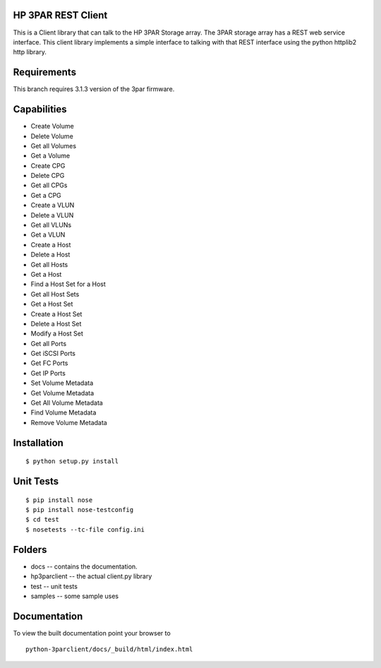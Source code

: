 HP 3PAR REST Client
===================
This is a Client library that can talk to the HP 3PAR Storage array.  The 3PAR
storage array has a REST web service interface.
This client library implements a simple interface to talking with that REST
interface using the python httplib2 http library.

Requirements
============
This branch requires 3.1.3 version of the 3par firmware.

Capabilities
============
* Create Volume
* Delete Volume
* Get all Volumes
* Get a Volume

* Create CPG
* Delete CPG
* Get all CPGs
* Get a CPG

* Create a VLUN
* Delete a VLUN
* Get all VLUNs
* Get a VLUN

* Create a Host
* Delete a Host
* Get all Hosts
* Get a Host

* Find a Host Set for a Host
* Get all Host Sets
* Get a Host Set
* Create a Host Set
* Delete a Host Set
* Modify a Host Set

* Get all Ports
* Get iSCSI Ports
* Get FC Ports
* Get IP Ports

* Set Volume Metadata
* Get Volume Metadata
* Get All Volume Metadata
* Find Volume Metadata
* Remove Volume Metadata


Installation
============

::

 $ python setup.py install


Unit Tests
==========

::

 $ pip install nose
 $ pip install nose-testconfig
 $ cd test
 $ nosetests --tc-file config.ini


Folders
=======
* docs -- contains the documentation.
* hp3parclient -- the actual client.py library
* test -- unit tests
* samples -- some sample uses


Documentation
=============

To view the built documentation point your browser to

::

  python-3parclient/docs/_build/html/index.html



